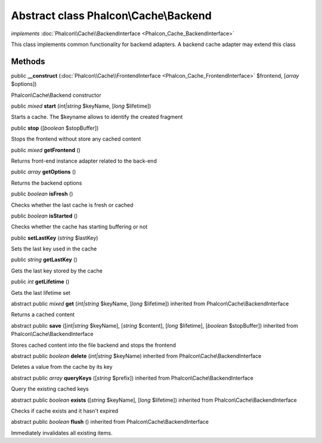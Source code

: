 Abstract class **Phalcon\\Cache\\Backend**
==========================================

*implements* :doc:`Phalcon\\Cache\\BackendInterface <Phalcon_Cache_BackendInterface>`

This class implements common functionality for backend adapters. A backend cache adapter may extend this class


Methods
-------

public  **__construct** (:doc:`Phalcon\\Cache\\FrontendInterface <Phalcon_Cache_FrontendInterface>` $frontend, [*array* $options])

Phalcon\\Cache\\Backend constructor



public *mixed*  **start** (*int|string* $keyName, [*long* $lifetime])

Starts a cache. The $keyname allows to identify the created fragment



public  **stop** ([*boolean* $stopBuffer])

Stops the frontend without store any cached content



public *mixed*  **getFrontend** ()

Returns front-end instance adapter related to the back-end



public *array*  **getOptions** ()

Returns the backend options



public *boolean*  **isFresh** ()

Checks whether the last cache is fresh or cached



public *boolean*  **isStarted** ()

Checks whether the cache has starting buffering or not



public  **setLastKey** (*string* $lastKey)

Sets the last key used in the cache



public *string*  **getLastKey** ()

Gets the last key stored by the cache



public *int*  **getLifetime** ()

Gets the last lifetime set



abstract public *mixed*  **get** (*int|string* $keyName, [*long* $lifetime]) inherited from Phalcon\\Cache\\BackendInterface

Returns a cached content



abstract public  **save** ([*int|string* $keyName], [*string* $content], [*long* $lifetime], [*boolean* $stopBuffer]) inherited from Phalcon\\Cache\\BackendInterface

Stores cached content into the file backend and stops the frontend



abstract public *boolean*  **delete** (*int|string* $keyName) inherited from Phalcon\\Cache\\BackendInterface

Deletes a value from the cache by its key



abstract public *array*  **queryKeys** ([*string* $prefix]) inherited from Phalcon\\Cache\\BackendInterface

Query the existing cached keys



abstract public *boolean*  **exists** ([*string* $keyName], [*long* $lifetime]) inherited from Phalcon\\Cache\\BackendInterface

Checks if cache exists and it hasn't expired



abstract public *boolean*  **flush** () inherited from Phalcon\\Cache\\BackendInterface

Immediately invalidates all existing items.



